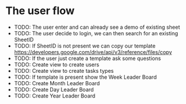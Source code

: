 
* The user flow
- TODO: The user enter and can already see a demo of existing sheet
- TODO: The user decide to login, we can then search for an existing SheetID
- TODO: If SheetID is not present we can copy our template https://developers.google.com/drive/api/v3/reference/files/copy
- TODO: If the user just create a template ask some questions
- TODO: Create view to create users
- TODO: Create view to create tasks types
- TODO: If template is present show the Week Leader Board
- TODO: Create Month Leader Board
- TODO: Create Day Leader Board
- TODO: Create Year Leader Board
